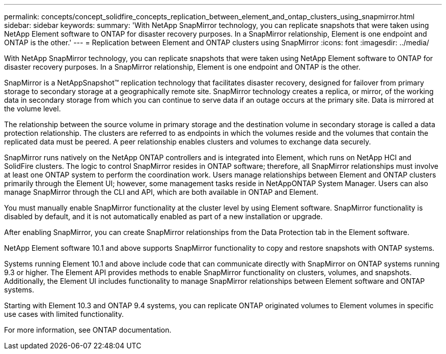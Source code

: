 ---
permalink: concepts/concept_solidfire_concepts_replication_between_element_and_ontap_clusters_using_snapmirror.html
sidebar: sidebar
keywords: 
summary: 'With NetApp SnapMirror technology, you can replicate snapshots that were taken using NetApp Element software to ONTAP for disaster recovery purposes. In a SnapMirror relationship, Element is one endpoint and ONTAP is the other.'
---
= Replication between Element and ONTAP clusters using SnapMirror
:icons: font
:imagesdir: ../media/

[.lead]
With NetApp SnapMirror technology, you can replicate snapshots that were taken using NetApp Element software to ONTAP for disaster recovery purposes. In a SnapMirror relationship, Element is one endpoint and ONTAP is the other.

SnapMirror is a NetAppSnapshot™ replication technology that facilitates disaster recovery, designed for failover from primary storage to secondary storage at a geographically remote site. SnapMirror technology creates a replica, or mirror, of the working data in secondary storage from which you can continue to serve data if an outage occurs at the primary site. Data is mirrored at the volume level.

The relationship between the source volume in primary storage and the destination volume in secondary storage is called a data protection relationship. The clusters are referred to as endpoints in which the volumes reside and the volumes that contain the replicated data must be peered. A peer relationship enables clusters and volumes to exchange data securely.

SnapMirror runs natively on the NetApp ONTAP controllers and is integrated into Element, which runs on NetApp HCI and SolidFire clusters. The logic to control SnapMirror resides in ONTAP software; therefore, all SnapMirror relationships must involve at least one ONTAP system to perform the coordination work. Users manage relationships between Element and ONTAP clusters primarily through the Element UI; however, some management tasks reside in NetAppONTAP System Manager. Users can also manage SnapMirror through the CLI and API, which are both available in ONTAP and Element.

You must manually enable SnapMirror functionality at the cluster level by using Element software. SnapMirror functionality is disabled by default, and it is not automatically enabled as part of a new installation or upgrade.

After enabling SnapMirror, you can create SnapMirror relationships from the Data Protection tab in the Element software.

NetApp Element software 10.1 and above supports SnapMirror functionality to copy and restore snapshots with ONTAP systems.

Systems running Element 10.1 and above include code that can communicate directly with SnapMirror on ONTAP systems running 9.3 or higher. The Element API provides methods to enable SnapMirror functionality on clusters, volumes, and snapshots. Additionally, the Element UI includes functionality to manage SnapMirror relationships between Element software and ONTAP systems.

Starting with Element 10.3 and ONTAP 9.4 systems, you can replicate ONTAP originated volumes to Element volumes in specific use cases with limited functionality.

For more information, see ONTAP documentation.

